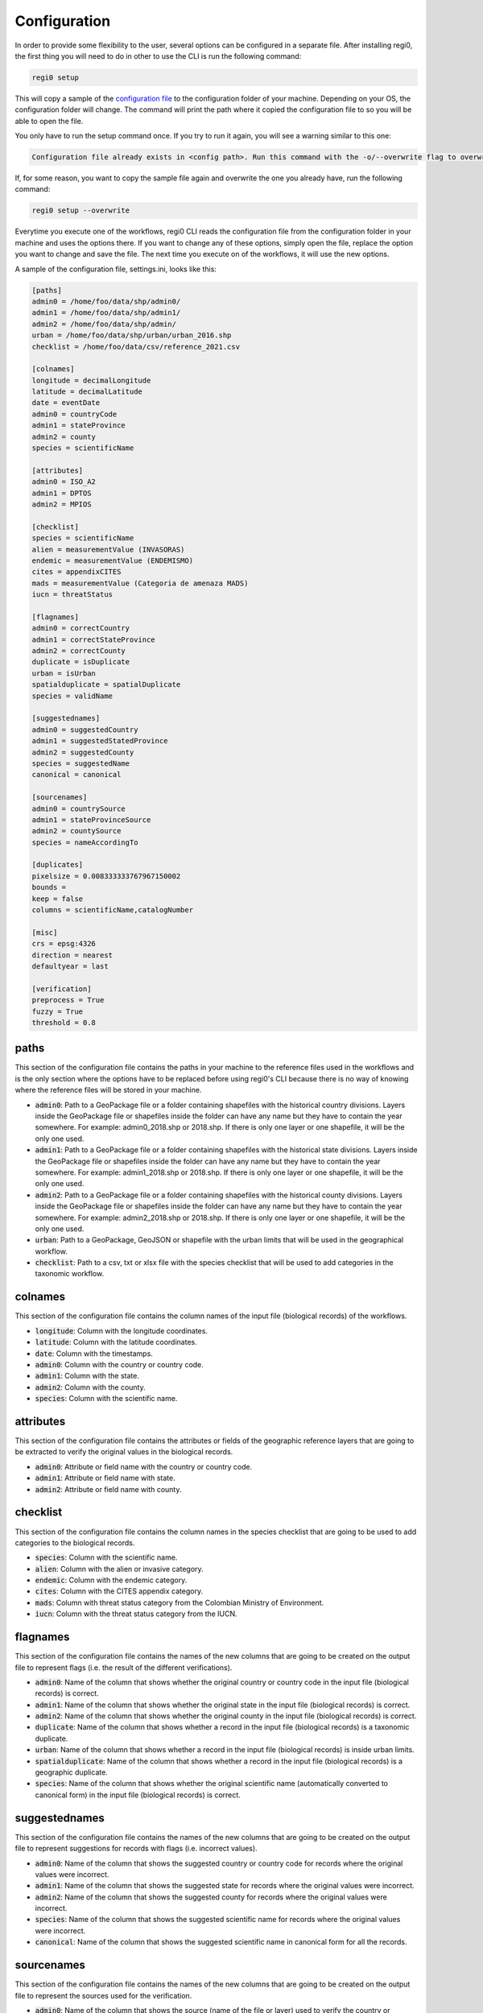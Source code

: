 Configuration
=============

In order to provide some flexibility to the user, several options can be configured in a separate file. After installing regi0, the first thing you will need to do in other to use the CLI is run the following command:

.. code:: bash

   regi0 setup

This will copy a sample of the `configuration file <https://github.com/PEM-Humboldt/regi0/blob/master/regi0/cli/config/settings.ini>`_ to the configuration folder of your machine. Depending on your OS, the configuration folder will change. The command will print the path where it copied the configuration file to so you will be able to open the file.

You only have to run the setup command once. If you try to run it again, you will see a warning similar to this one:

.. code:: text

    Configuration file already exists in <config path>. Run this command with the -o/--overwrite flag to overwrite it.

If, for some reason, you want to copy the sample file again and overwrite the one you already have, run the following command:

.. code:: bash

   regi0 setup --overwrite

Everytime you execute one of the workflows, regi0 CLI reads the configuration file from the configuration folder in your machine and uses the options there. If you want to change any of these options, simply open the file, replace the option you want to change and save the file. The next time you execute on of the workflows, it will use the new options.

A sample of the configuration file, settings.ini,  looks like this:

.. code:: text

    [paths]
    admin0 = /home/foo/data/shp/admin0/
    admin1 = /home/foo/data/shp/admin1/
    admin2 = /home/foo/data/shp/admin/
    urban = /home/foo/data/shp/urban/urban_2016.shp
    checklist = /home/foo/data/csv/reference_2021.csv

    [colnames]
    longitude = decimalLongitude
    latitude = decimalLatitude
    date = eventDate
    admin0 = countryCode
    admin1 = stateProvince
    admin2 = county
    species = scientificName

    [attributes]
    admin0 = ISO_A2
    admin1 = DPTOS
    admin2 = MPIOS

    [checklist]
    species = scientificName
    alien = measurementValue (INVASORAS)
    endemic = measurementValue (ENDEMISMO)
    cites = appendixCITES
    mads = measurementValue (Categoria de amenaza MADS)
    iucn = threatStatus

    [flagnames]
    admin0 = correctCountry
    admin1 = correctStateProvince
    admin2 = correctCounty
    duplicate = isDuplicate
    urban = isUrban
    spatialduplicate = spatialDuplicate
    species = validName

    [suggestednames]
    admin0 = suggestedCountry
    admin1 = suggestedStatedProvince
    admin2 = suggestedCounty
    species = suggestedName
    canonical = canonical

    [sourcenames]
    admin0 = countrySource
    admin1 = stateProvinceSource
    admin2 = countySource
    species = nameAccordingTo

    [duplicates]
    pixelsize = 0.008333333767967150002
    bounds =
    keep = false
    columns = scientificName,catalogNumber

    [misc]
    crs = epsg:4326
    direction = nearest
    defaultyear = last

    [verification]
    preprocess = True
    fuzzy = True
    threshold = 0.8

paths
*****
This section of the configuration file contains the paths in your machine to the reference files used in the workflows and is the only section where the options have to be replaced before using regi0's CLI because there is no way of knowing where the reference files will be stored in your machine.

- :code:`admin0`: Path to a GeoPackage file or a folder containing shapefiles with the historical country divisions. Layers inside the GeoPackage file or shapefiles inside the folder can have any name but they have to contain the year somewhere. For example: admin0_2018.shp or 2018.shp. If there is only one layer or one shapefile, it will be the only one used.

- :code:`admin1`: Path to a GeoPackage file or a folder containing shapefiles with the historical state divisions. Layers inside the GeoPackage file or shapefiles inside the folder can have any name but they have to contain the year somewhere. For example: admin1_2018.shp or 2018.shp. If there is only one layer or one shapefile, it will be the only one used.

- :code:`admin2`: Path to a GeoPackage file or a folder containing shapefiles with the historical county divisions. Layers inside the GeoPackage file or shapefiles inside the folder can have any name but they have to contain the year somewhere. For example: admin2_2018.shp or 2018.shp. If there is only one layer or one shapefile, it will be the only one used.

- :code:`urban`: Path to a GeoPackage, GeoJSON or shapefile with the urban limits that will be used in the geographical workflow.

- :code:`checklist`: Path to a csv, txt or xlsx file with the species checklist that will be used to add categories in the taxonomic workflow.

colnames
********
This section of the configuration file contains the column names of the input file (biological records) of the workflows.

- :code:`longitude`: Column with the longitude coordinates.

- :code:`latitude`: Column with the latitude coordinates.

- :code:`date`: Column with the timestamps.

- :code:`admin0`: Column with the country or country code.

- :code:`admin1`: Column with the state.

- :code:`admin2`: Column with the county.

- :code:`species`: Column with the scientific name.

attributes
**********
This section of the configuration file contains the attributes or fields of the geographic reference layers that are going to be extracted to verify the original values in the biological records.

- :code:`admin0`: Attribute or field name with the country or country code.
- :code:`admin1`: Attribute or field name with state.

- :code:`admin2`: Attribute or field name with county.

checklist
*********
This section of the configuration file contains the column names in the species checklist that are going to be used to add categories to the biological records.

- :code:`species`: Column with the scientific name.
- :code:`alien`: Column with the alien or invasive category.
- :code:`endemic`: Column with the endemic category.
- :code:`cites`: Column with the CITES appendix category.
- :code:`mads`: Column with threat status category from the Colombian Ministry of Environment.
- :code:`iucn`: Column with the threat status category from the IUCN.

flagnames
*********
This section of the configuration file contains the names of the new columns that are going to be created on the output file to represent flags (i.e. the result of the different verifications).

- :code:`admin0`: Name of the column that shows whether the original country or country code in the input file (biological records) is correct.

- :code:`admin1`: Name of the column that shows whether the original state in the input file (biological records) is correct.

- :code:`admin2`: Name of the column that shows whether the original county in the input file (biological records) is correct.

- :code:`duplicate`: Name of the column that shows whether a record in the input file (biological records) is a taxonomic duplicate.

- :code:`urban`: Name of the column that shows whether a record in the input file (biological records) is inside urban limits.

- :code:`spatialduplicate`: Name of the column that shows whether a record in the input file (biological records) is a geographic duplicate.

- :code:`species`: Name of the column that shows whether the original scientific name (automatically converted to canonical form) in the input file (biological records) is correct.

suggestednames
**************
This section of the configuration file contains the names of the new columns that are going to be created on the output file to represent suggestions for records with flags (i.e. incorrect values).

- :code:`admin0`: Name of the column that shows the suggested country or country code for records where the original values were incorrect.

- :code:`admin1`: Name of the column that shows the suggested state for records where the original values were incorrect.

- :code:`admin2`: Name of the column that shows the suggested county for records where the original values were incorrect.

- :code:`species`: Name of the column that shows the suggested scientific name for records where the original values were incorrect.

- :code:`canonical`: Name of the column that shows the suggested scientific name in canonical form for all the records.

sourcenames
***********
This section of the configuration file contains the names of the new columns that are going to be created on the output file to represent the sources used for the verification.

- :code:`admin0`: Name of the column that shows the source (name of the file or layer) used to verify the country or country code.

- :code:`admin1`: Name of the column that shows the source (name of the file or layer) used to verify the state.

- :code:`admin2`: Name of the column that shows the source (name of the file or layer) used to verify the county.

- :code:`species`: Name of the column that shows the source used (by Global Names Resolver) to verify the scientific name.

duplicates
**********
This section of the configuration file contains options for the identification of both taxonomic and spatial duplicates.

- :code:`pixelsize`: Pixel size or resolution of the grid that is going to be created to identify spatial duplicates. The units must match the spatial reference of the input file (biological records). For example, if the spatial reference of the input file is WGS84 (geographic), make sure to specify the pixel size in degrees and not meters.

- :code:`bounds`: Bounds or extent (in the form xmin,ymin,xmax,ymax) to create the grid to identify the spatial duplicates. Leave empty to automatically compute the extent from the biological records.

- :code:`keep`: Which duplicates (both spatial and taxonomic) to mark as duplicates. Write `first` to mark all but the first, `last` to mark all but the last and leave empty to mark all duplicates.

- :code:`columns`: Subset of columns (separated by comma) in the input file (biological records) to use to identify taxonomic duplicates.

misc
****
This section of the configuration file contains miscellaneous options.

- :code:`crs`: Coordinate Reference System (in the form epsg:<code>) of the coordinates in the input file (biological records).

- :code:`direction`: Direction to match dates of the input file (biological records) with the reference historical layer. Write `nearest` to round to the nearest year, `forward` to round to the closest next year and `backward` to round to the closest last year. Suppose you have two historical reference layers: 2004.shp, 2011.shp. A record with date 2005 will be verified with the 2004 layer if :code:`direction` is `nearest` or `backward`. However, it will be verified with the 2011 layer if direction is `forward`. Another record with date 2012 will be verified with the 2011 layer if :code:`direction` is `nearest` or `backward`. However, if :code:`direction` is `forward`, that record won't be verified unless :code:`defaultyear` is set.

- :code:`defaultyear`: Default year to take for records without date or that did not get any match when rounding years. Write `first` to take the earliest year from the historical reference layers, `last` to take the latest year from the historical reference layers and leave empty to skip assigning a default year to records without date or that did not get any match when rounding years.

verification
************
This section of the configuration file contains options for the verification.

- :code:`preprocess`: Whether to preprocess (i.e. remove spaces and special characters and convert all characters to lower case) values from both the input file (biological records) and the reference file before comparing them. Can be True or False.

- :code:`fuzzy`: Whether to do a fuzzy match or an exact match when comparing values from the input file (biological records) and the reference file. Can be True or False.

- :code:`threshold`: Similarity threshold to use when deciding whether two values match using fuzzy logic. Should be a number between 0 and 1. The smaller this number is, the less similar the values have to be to be considered equal.
